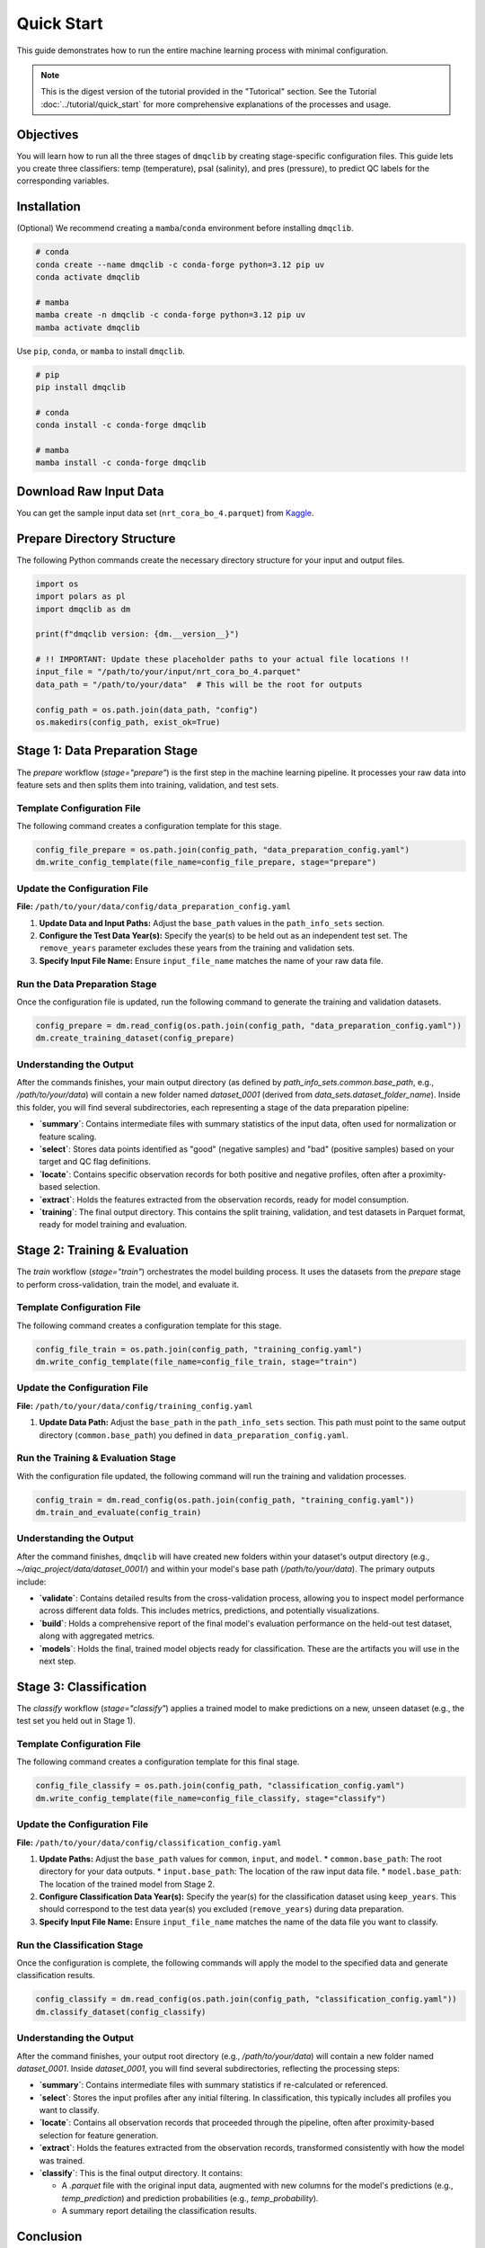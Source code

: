 Quick Start
=============================================

This guide demonstrates how to run the entire machine learning process with minimal configuration.

.. note::
   This is the digest version of the tutorial provided in the "Tutorical" section. See the Tutorial :doc:`../tutorial/quick_start` for more comprehensive explanations of the processes and usage.

Objectives
-----------------------------

You will learn how to run all the three stages of ``dmqclib`` by creating stage-specific configuration files. This guide lets you create three classifiers: temp (temperature),  psal (salinity), and pres (pressure), to predict QC labels for the corresponding variables.

Installation
-----------------------------

(Optional) We recommend creating a ``mamba``/``conda`` environment before installing ``dmqclib``.

.. code-block:: bash

   # conda
   conda create --name dmqclib -c conda-forge python=3.12 pip uv
   conda activate dmqclib

   # mamba
   mamba create -n dmqclib -c conda-forge python=3.12 pip uv
   mamba activate dmqclib


Use ``pip``, ``conda``, or ``mamba`` to install ``dmqclib``.

.. code-block:: bash

   # pip
   pip install dmqclib

   # conda
   conda install -c conda-forge dmqclib

   # mamba
   mamba install -c conda-forge dmqclib


Download Raw Input Data
-----------------------------

You can get the sample input data set (``nrt_cora_bo_4.parquet``) from `Kaggle <https://www.kaggle.com/api/v1/datasets/download/takaya88/copernicus-marine-nrt-ctd-data-for-aiqc>`_.

Prepare Directory Structure
-----------------------------

The following Python commands create the necessary directory structure for your input and output files.

.. code-block:: python

    import os
    import polars as pl
    import dmqclib as dm

    print(f"dmqclib version: {dm.__version__}")

    # !! IMPORTANT: Update these placeholder paths to your actual file locations !!
    input_file = "/path/to/your/input/nrt_cora_bo_4.parquet"
    data_path = "/path/to/your/data"  # This will be the root for outputs

    config_path = os.path.join(data_path, "config")
    os.makedirs(config_path, exist_ok=True)

Stage 1: Data Preparation Stage
---------------------------------------------

The `prepare` workflow (`stage="prepare"`) is the first step in the machine learning pipeline. It processes your raw data into feature sets and then splits them into training, validation, and test sets.

Template Configuration File
~~~~~~~~~~~~~~~~~~~~~~~~~~~~~~~~~~~~~~~~~~~~~~~~~~~~~~~~~~~

The following command creates a configuration template for this stage.

.. code-block:: python

    config_file_prepare = os.path.join(config_path, "data_preparation_config.yaml")
    dm.write_config_template(file_name=config_file_prepare, stage="prepare")

Update the Configuration File
~~~~~~~~~~~~~~~~~~~~~~~~~~~~~~~~~~~~~~~~~~~~~~~

**File:** ``/path/to/your/data/config/data_preparation_config.yaml``

1.  **Update Data and Input Paths:**
    Adjust the ``base_path`` values in the ``path_info_sets`` section.

    .. code-block:: yaml
       :caption: data_preparation_config.yaml: path_info_sets
       :emphasize-lines: 4, 6

       path_info_sets:
         - name: data_set_1
           common:
             base_path: /path/to/your/data  # <--- Root directory for generated datasets and models
           input:
             base_path: /path/to/your/input # <--- Directory where the raw input data is located
             step_folder_name: ""

2.  **Configure the Test Data Year(s):**
    Specify the year(s) to be held out as an independent test set. The ``remove_years`` parameter excludes these years from the training and validation sets.

    .. code-block:: yaml
       :caption: data_preparation_config.yaml: step_param_sets
       :emphasize-lines: 7

       step_param_sets:
         - name: data_set_param_set_1
           steps:
             input: { sub_steps: { rename_columns: false,
                                   filter_rows: true },
                      rename_dict: { },
                      filter_method_dict: { remove_years: [ 2023 ], # <--- Year(s) to set aside for the test set
                                            keep_years: [ ] } }

3.  **Specify Input File Name:**
    Ensure ``input_file_name`` matches the name of your raw data file.

    .. code-block:: yaml
       :caption: data_preparation_config.yaml: data_sets
       :emphasize-lines: 4

       data_sets:
         - name: dataset_0001
           dataset_folder_name: dataset_0001
           input_file_name: nrt_cora_bo_4.parquet # <--- Your input file's name

Run the Data Preparation Stage
~~~~~~~~~~~~~~~~~~~~~~~~~~~~~~~~~~~~~~~~~~~~~~~~~~

Once the configuration file is updated, run the following command to generate the training and validation datasets.

.. code-block:: python

    config_prepare = dm.read_config(os.path.join(config_path, "data_preparation_config.yaml"))
    dm.create_training_dataset(config_prepare)

Understanding the Output
~~~~~~~~~~~~~~~~~~~~~~~~~~~~~~~~~~~~~~~~~~~~~~~~~~
After the commands finishes, your main output directory (as defined by `path_info_sets.common.base_path`, e.g., `/path/to/your/data`) will contain a new folder named `dataset_0001` (derived from `data_sets.dataset_folder_name`). Inside this folder, you will find several subdirectories, each representing a stage of the data preparation pipeline:

*   **`summary`**: Contains intermediate files with summary statistics of the input data, often used for normalization or feature scaling.
*   **`select`**: Stores data points identified as "good" (negative samples) and "bad" (positive samples) based on your target and QC flag definitions.
*   **`locate`**: Contains specific observation records for both positive and negative profiles, often after a proximity-based selection.
*   **`extract`**: Holds the features extracted from the observation records, ready for model consumption.
*   **`training`**: The final output directory. This contains the split training, validation, and test datasets in Parquet format, ready for model training and evaluation.

Stage 2: Training & Evaluation
--------------------------------

The `train` workflow (`stage="train"`) orchestrates the model building process. It uses the datasets from the `prepare` stage to perform cross-validation, train the model, and evaluate it.

Template Configuration File
~~~~~~~~~~~~~~~~~~~~~~~~~~~~~~~~~~~~~~~~~~~~~~~~~~~~~~~~~~~~

The following command creates a configuration template for this stage.

.. code-block:: python

    config_file_train = os.path.join(config_path, "training_config.yaml")
    dm.write_config_template(file_name=config_file_train, stage="train")

Update the Configuration File
~~~~~~~~~~~~~~~~~~~~~~~~~~~~~~~~~~~~~~~~~~~~~~~

**File:** ``/path/to/your/data/config/training_config.yaml``

1.  **Update Data Path:**
    Adjust the ``base_path`` in the ``path_info_sets`` section. This path must point to the same output directory (``common.base_path``) you defined in ``data_preparation_config.yaml``.

    .. code-block:: yaml
       :caption: training_config.yaml: path_info_sets
       :emphasize-lines: 4

       path_info_sets:
         - name: data_set_1
           common:
             base_path: /path/to/your/data # <--- Must match the common.base_path from the previous stage

Run the Training & Evaluation Stage
~~~~~~~~~~~~~~~~~~~~~~~~~~~~~~~~~~~~~~~~~~~~~~~~~~~~~~~~~~~~

With the configuration file updated, the following command will run the training and validation processes.

.. code-block:: python

    config_train = dm.read_config(os.path.join(config_path, "training_config.yaml"))
    dm.train_and_evaluate(config_train)

Understanding the Output
~~~~~~~~~~~~~~~~~~~~~~~~~~~~~~~~~~~~~~~~~~~~~~~

After the command finishes, ``dmqclib`` will have created new folders within your dataset's output directory (e.g., `~/aiqc_project/data/dataset_0001/`) and within your model's base path (`/path/to/your/data`). The primary outputs include:

*   **`validate`**: Contains detailed results from the cross-validation process, allowing you to inspect model performance across different data folds. This includes metrics, predictions, and potentially visualizations.
*   **`build`**: Holds a comprehensive report of the final model's evaluation performance on the held-out test dataset, along with aggregated metrics.
*   **`models`**: Holds the final, trained model objects ready for classification. These are the artifacts you will use in the next step.

Stage 3: Classification
-----------------------------

The `classify` workflow (`stage="classify"`) applies a trained model to make predictions on a new, unseen dataset (e.g., the test set you held out in Stage 1).

Template Configuration File
~~~~~~~~~~~~~~~~~~~~~~~~~~~~~~~~~~~~~~~~~~~~~~~~~~~~~~~~~~~

The following command creates a configuration template for this final stage.

.. code-block:: python

    config_file_classify = os.path.join(config_path, "classification_config.yaml")
    dm.write_config_template(file_name=config_file_classify, stage="classify")

Update the Configuration File
~~~~~~~~~~~~~~~~~~~~~~~~~~~~~~~~~~~~~~~~~~~~~~~

**File:** ``/path/to/your/data/config/classification_config.yaml``

1.  **Update Paths:**
    Adjust the ``base_path`` values for ``common``, ``input``, and ``model``.
    *   ``common.base_path``: The root directory for your data outputs.
    *   ``input.base_path``: The location of the raw input data file.
    *   ``model.base_path``: The location of the trained model from Stage 2.

    .. code-block:: yaml
       :caption: classification_config.yaml: path_info_sets
       :emphasize-lines: 4, 6, 9

       path_info_sets:
         - name: data_set_1
           common:
             base_path: /path/to/your/data  # <--- Your common data root
           input:
             base_path: /path/to/your/input # <--- Location of the raw data for classification
             step_folder_name: ""
           model:
             base_path: /path/to/your/data/dataset_0001 # <--- Path to the trained model folder
             step_folder_name: "model"

2.  **Configure Classification Data Year(s):**
    Specify the year(s) for the classification dataset using ``keep_years``. This should correspond to the test data year(s) you excluded (``remove_years``) during data preparation.

    .. code-block:: yaml
       :caption: classification_config.yaml: step_param_sets
       :emphasize-lines: 8

       step_param_sets:
         - name: data_set_param_set_1
           steps:
             input: { sub_steps: { rename_columns: false,
                                   filter_rows: true },
                      rename_dict: { },
                      filter_method_dict: { remove_years: [],
                                            keep_years: [ 2023 ] } } # <--- Specify year(s) to *keep* for classification

3.  **Specify Input File Name:**
    Ensure ``input_file_name`` matches the name of the data file you want to classify.

    .. code-block:: yaml
       :caption: classification_config.yaml: data_sets
       :emphasize-lines: 4

       data_sets:
         - name: classification_0001
           dataset_folder_name: dataset_0001
           input_file_name: nrt_cora_bo_4.parquet # <--- Your input file's name

Run the Classification Stage
~~~~~~~~~~~~~~~~~~~~~~~~~~~~~~~~~~~~~~~~~~~~~~~

Once the configuration is complete, the following commands will apply the model to the specified data and generate classification results.

.. code-block:: python

    config_classify = dm.read_config(os.path.join(config_path, "classification_config.yaml"))
    dm.classify_dataset(config_classify)

Understanding the Output
~~~~~~~~~~~~~~~~~~~~~~~~~~~~~~~~~~~~~~~~~~~~~~~

After the command finishes, your output root directory (e.g., `/path/to/your/data`) will contain a new folder named `dataset_0001`. Inside `dataset_0001`, you will find several subdirectories, reflecting the processing steps:

*   **`summary`**: Contains intermediate files with summary statistics if re-calculated or referenced.
*   **`select`**: Stores the input profiles after any initial filtering. In classification, this typically includes all profiles you want to classify.
*   **`locate`**: Contains all observation records that proceeded through the pipeline, often after proximity-based selection for feature generation.
*   **`extract`**: Holds the features extracted from the observation records, transformed consistently with how the model was trained.
*   **`classify`**: This is the final output directory. It contains:

    *   A `.parquet` file with the original input data, augmented with new columns for the model's predictions (e.g., `temp_prediction`) and prediction probabilities (e.g., `temp_probability`).
    *   A summary report detailing the classification results.

Conclusion
----------

Congratulations! You have successfully completed the entire ``dmqclib`` workflow, from raw data preparation to training a machine learning model and then using it to generate predictions on new data.

You now have a powerful, repeatable, and configurable pipeline for your machine learning tasks. You can easily adapt the configuration files to process new datasets, experiment with different models and features, or integrate this into larger automated workflows.

